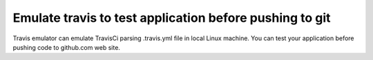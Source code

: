 Emulate travis to test application before pushing to git
--------------------------------------------------------

Travis emulator can emulate TravisCi parsing .travis.yml file in local Linux machine.
You can test your application before pushing code to github.com web site.
